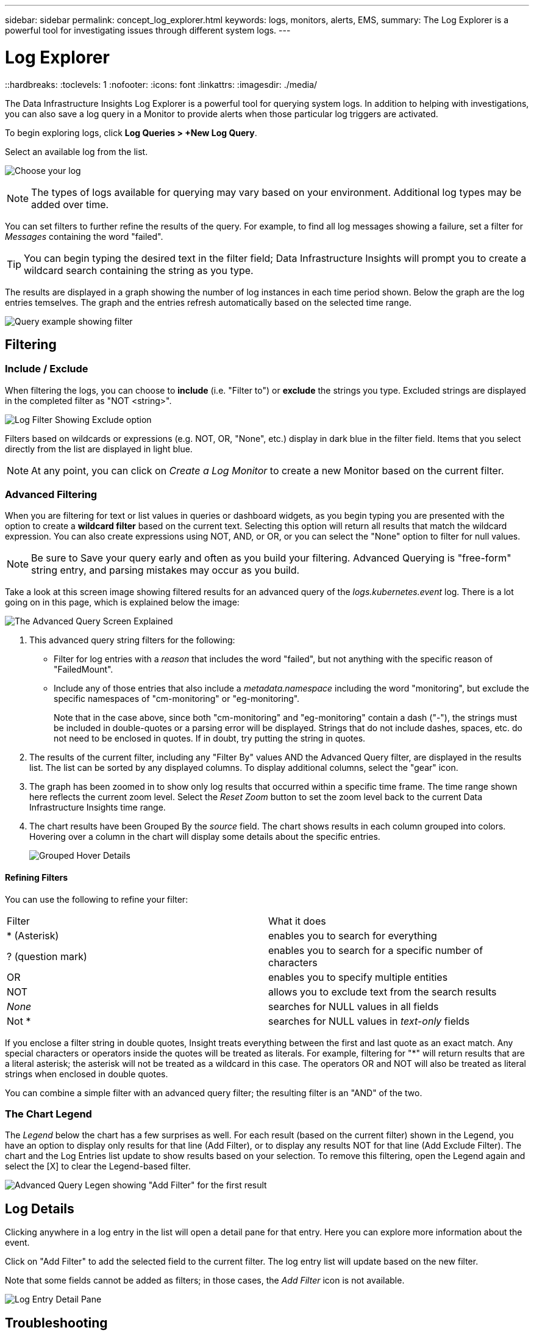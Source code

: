 ---
sidebar: sidebar
permalink: concept_log_explorer.html
keywords: logs, monitors, alerts, EMS, 
summary: The Log Explorer is a powerful tool for investigating issues through different system logs.
---

= Log Explorer
::hardbreaks:
:toclevels: 1
:nofooter:
:icons: font
:linkattrs:
:imagesdir: ./media/

[.lead]
The Data Infrastructure Insights Log Explorer is a powerful tool for querying system logs. In addition to helping with investigations, you can also save a log query in a Monitor to provide alerts when those particular log triggers are activated.

To begin exploring logs, click *Log Queries > +New Log Query*.

//image:LogExplorerMenu.png[Log queries menu, 480]

Select an available log from the list. 
//This list may vary based on your current Data Infrastructure Insights environment configuration.

image:LogExplorer_2022.png[Choose your log]

NOTE: The types of logs available for querying may vary based on your environment. Additional log types may be added over time.

You can set filters to further refine the results of the query. For example, to find all log messages showing a failure, set a filter for _Messages_ containing the word "failed".   

TIP: You can begin typing the desired text in the filter field; Data Infrastructure Insights will prompt you to create a wildcard search containing the string as you type.

The results are displayed in a graph showing the number of log instances in each time period shown. Below the graph are the log entries temselves. The graph and the entries refresh automatically based on the selected time range.

image:LogExplorer_QueryForFailed.png[Query example showing filter]


== Filtering

=== Include / Exclude
When filtering the logs, you can choose to *include* (i.e. "Filter to") or *exclude* the strings you type. Excluded strings are displayed in the completed filter as "NOT <string>".

image:Log_Advanced_Query_Filter_Exclude.png[Log Filter Showing Exclude option]

Filters based on wildcards or expressions (e.g. NOT, OR, "None", etc.) display in dark blue in the filter field. Items that you select directly from the list are displayed in light blue.

NOTE: At any point, you can click on _Create a Log Monitor_ to create a new Monitor based on the current filter.


=== Advanced Filtering

When you are filtering for text or list values in queries or dashboard widgets, as you begin typing you are presented with the option to create a *wildcard filter* based on the current text. Selecting this option will return all results that match the wildcard expression. You can also create expressions using NOT, AND, or OR, or you can select the "None" option to filter for null values.

NOTE: Be sure to Save your query early and often as you build your filtering. Advanced Querying is "free-form" string entry, and parsing mistakes may occur as you build.

Take a look at this screen image showing filtered results for an advanced query of the _logs.kubernetes.event_ log. There is a lot going on in this page, which is explained below the image:

image:Log_Advanced_Query_ScreenExplained.png[The Advanced Query Screen Explained]

1. This advanced query string filters for the following:
+
* Filter for log entries with a _reason_ that includes the word "failed", but not anything with the specific reason of "FailedMount".
* Include any of those entries that also include a _metadata.namespace_ including the word "monitoring", but exclude the specific namespaces of "cm-monitoring" or "eg-monitoring".
+
Note that in the case above, since both "cm-monitoring" and "eg-monitoring" contain a dash ("-"), the strings must be included in double-quotes or a parsing error will be displayed. Strings that do not include dashes, spaces, etc. do not need to be enclosed in quotes. If in doubt, try putting the string in quotes.

2. The results of the current filter, including any "Filter By" values AND the Advanced Query filter, are displayed in the results list. The list can be sorted by any displayed columns. To display additional columns, select the "gear" icon.

3. The graph has been zoomed in to show only log results that occurred within a specific time frame. The time range shown here reflects the current zoom level. Select the _Reset Zoom_ button to set the zoom level back to the current Data Infrastructure Insights time range.

4. The chart results have been Grouped By the _source_ field. The chart shows results in each column grouped into colors. Hovering over a column in the chart will display some details about the specific entries.
+
image:Log_Advanced_Query_Group_Detail.png[Grouped Hover Details]

==== Refining Filters

You can use the following to refine your filter:

|===
|Filter|What it does 
| * (Asterisk) |enables you to search for everything 
| ? (question mark) |enables you to search for a specific number of characters
| OR |enables you to specify multiple entities 
| NOT |allows you to exclude text from the search results 
| _None_ |searches for NULL values in all fields 
| Not * |searches for NULL values in _text-only_ fields 
|===

If you enclose a filter string in double quotes, Insight treats everything between the first and last quote as an exact match. Any special characters or operators inside the quotes will be treated as literals. For example, filtering for "*" will return results that are a literal asterisk; the asterisk will not be treated as a wildcard in this case. The operators OR and NOT will also be treated as literal strings when enclosed in double quotes.

You can combine a simple filter with an advanced query filter; the resulting filter is an "AND" of the two. 

=== The Chart Legend

The _Legend_ below the chart has a few surprises as well. For each result (based on the current filter) shown in the Legend, you have an option to display only results for that line (Add Filter), or to display any results NOT for that line (Add Exclude Filter). The chart and the Log Entries list update to show results based on your selection.  To remove this filtering, open the Legend again and select the [X] to clear the Legend-based filter.

image:Log_Advanced_Query_Legend.png[Advanced Query Legen showing "Add Filter" for the first result]



////
== The Log Graph

The graph shows the number of log entries, grouped into _buckets_, which are based on the selected dashboard time range. The buckets for each time range are as follows:

|===
|Dashboard Time Range|Bucket size
|Last 15 Minutes|10 Seconds
|Last 30 Minutes|15 Seconds
|Last 60 Minutes|30 Seconds
|Last 2 Hours|1 Minute
|Last 3 Hours|5 Minutes
|Last 6 Hours|5 Minutes
|Last 12 Hours|10 Minutes
|Last 24 Hours|15 Minutes
|Last 2 Days|30 Minutes
|Last 3 Days|45 Minutes
|Last 7 Days|2 Hours
|Last 30 Days|1 Day
|===

//To zoom in the graph, simply drag the sliders from either side. To pan the zoomed area, click and hold in the white area and move left or right. Click _Reset Zoom_ to reset the zoom level.

//image:LogExplorer_Zoom.png[Zoom in by dragging in the sides of the graph]
//image:LogExplorer_Zoom_2.png[Zoom in by dragging in the sides of the graph]

Note that when zooming the graph or scrolling the table, dashboard auto-refresh will pause and the time range will show the frozen time. To resume refresh, click the _Resume_ button image:ResumeButton.png[]. This will also reset the zoom level.
////





== Log Details

Clicking anywhere in a log entry in the list will open a detail pane for that entry.  Here you can explore more information about the event. 

Click on "Add Filter" to add the selected field to the current filter. The log entry list will update based on the new filter.

Note that some fields cannot be added as filters; in those cases, the _Add Filter_ icon is not available.

image:LogExplorer_DetailPane.png[Log Entry Detail Pane]



== Troubleshooting

Here you will find suggestions for troubleshooting problems with Log Queries. 

|===
|*Problem:* | *Try this:* 
|I don't see "debug" messages in my log query
|Debug log messaging is not collected. To capture messages you want, change the relevant message severity to _informational, error, alert, emergency,_ or _notice_ level.
|===



